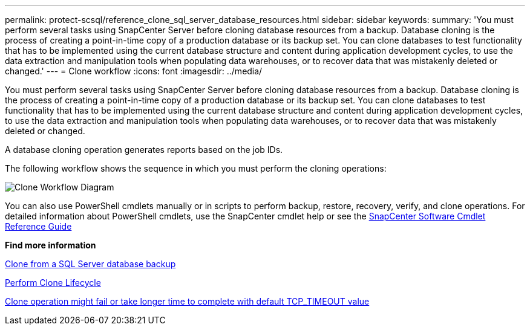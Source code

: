---
permalink: protect-scsql/reference_clone_sql_server_database_resources.html
sidebar: sidebar
keywords:
summary: 'You must perform several tasks using SnapCenter Server before cloning database resources from a backup. Database cloning is the process of creating a point-in-time copy of a production database or its backup set. You can clone databases to test functionality that has to be implemented using the current database structure and content during application development cycles, to use the data extraction and manipulation tools when populating data warehouses, or to recover data that was mistakenly deleted or changed.'
---
= Clone workflow
:icons: font
:imagesdir: ../media/

[.lead]
You must perform several tasks using SnapCenter Server before cloning database resources from a backup. Database cloning is the process of creating a point-in-time copy of a production database or its backup set. You can clone databases to test functionality that has to be implemented using the current database structure and content during application development cycles, to use the data extraction and manipulation tools when populating data warehouses, or to recover data that was mistakenly deleted or changed.

A database cloning operation generates reports based on the job IDs.

The following workflow shows the sequence in which you must perform the cloning operations:

image::../media/scsql_clone_workflow.png[Clone Workflow Diagram]

You can also use PowerShell cmdlets manually or in scripts to perform backup, restore, recovery, verify, and clone operations. For detailed information about PowerShell cmdlets, use the SnapCenter cmdlet help or see the https://library.netapp.com/ecm/ecm_download_file/ECMLP2885482[SnapCenter Software Cmdlet Reference Guide]

*Find more information*

link:task_clone_from_a_sql_server_database_backup.html[Clone from a SQL Server database backup]

link:task_perform_clone_lifecycle_management.html[Perform Clone Lifecycle]

link:https://kb.netapp.com/Advice_and_Troubleshooting/Data_Protection_and_Security/SnapCenter/Clone_operation_might_fail_or_take_longer_time_to_complete_with_default_TCP_TIMEOUT_value[Clone operation might fail or take longer time to complete with default TCP_TIMEOUT value]
